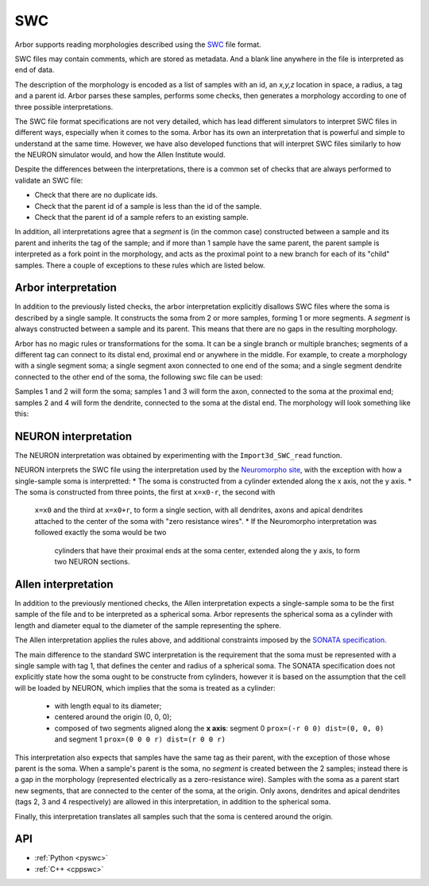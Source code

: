 .. _formatswc:

SWC
~~~

Arbor supports reading morphologies described using the
`SWC <http://www.neuronland.org/NLMorphologyConverter/MorphologyFormats/SWC/Spec.html>`_ file format.

SWC files may contain comments, which are stored as metadata. And a blank line anywhere in the file is
interpreted as end of data.

The description of the morphology is encoded as a list of samples with an id,
an `x,y,z` location in space, a radius, a tag and a parent id. Arbor parses these samples, performs some checks,
then generates a morphology according to one of three possible interpretations.

The SWC file format specifications are not very detailed, which has lead different simulators to interpret
SWC files in different ways, especially when it comes to the soma. Arbor has its own an interpretation that
is powerful and simple to understand at the same time. However, we have also developed functions that will
interpret SWC files similarly to how the NEURON simulator would, and how the Allen Institute would.

Despite the differences between the interpretations, there is a common set of checks that are always performed
to validate an SWC file:

* Check that there are no duplicate ids.
* Check that the parent id of a sample is less than the id of the sample.
* Check that the parent id of a sample refers to an existing sample.

In addition, all interpretations agree that a *segment* is (in the common case) constructed between a sample and
its parent and inherits the tag of the sample; and if more than 1 sample have the same parent, the parent sample
is interpreted as a fork point in the morphology, and acts as the proximal point to a new branch for each of its
"child" samples. There a couple of exceptions to these rules which are listed below.

Arbor interpretation
""""""""""""""""""""
In addition to the previously listed checks, the arbor interpretation explicitly disallows SWC files where the soma is
described by a single sample. It constructs the soma from 2 or more samples, forming 1 or more segments. A *segment* is
always constructed between a sample and its parent. This means that there are no gaps in the resulting morphology.

Arbor has no magic rules or transformations for the soma. It can be a single branch or multiple branches; segments
of a different tag can connect to its distal end, proximal end or anywhere in the middle. For example, to create a
morphology with a single segment soma; a single segment axon connected to one end of the soma; and a single segment
dendrite connected to the other end of the soma, the following swc file can be used:


.. literalinclude :: example.swc
   :language: python
   :linenos:

Samples 1 and 2 will form the soma; samples 1 and 3 will form the axon, connected to the soma at the proximal end;
samples 2 and 4 will form the dendrite, connected to the soma at the distal end. The morphology will look something
like this:

.. figure:: ../gen-images/swc_morph.svg
   :width: 400
   :align: center

NEURON interpretation
"""""""""""""""""""""
The NEURON interpretation was obtained by experimenting with the ``Import3d_SWC_read`` function.

.. note:

   There were bugs in the Import 3D method for SWC files that were addressed with the
   release of NEURON 8. Arbor uses the new interpretation used by NEURON 8.

NEURON interprets the SWC file using the interpretation used by the
`Neuromorpho site <http://neuromorpho.org/SomaFormat.html>`_, with the exception
with how a single-sample soma is interpretted:
* The soma is constructed from a cylinder extended along the x axis, not the y axis.
* The soma is constructed from three points, the first at ``x=x0-r``, the second with
  ``x=x0`` and the third at ``x=x0+r``, to form a single section, with all dendrites, axons
  and apical dendrites attached to the center of the soma with "zero resistance wires".
  * If the Neuromorpho interpretation was followed exactly the soma would be two
    cylinders that have their proximal ends at the soma center, extended along the
    y axis, to form two NEURON sections.

Allen interpretation
""""""""""""""""""""
In addition to the previously mentioned checks, the Allen interpretation expects a single-sample soma to be the first
sample of the file and to be interpreted as a spherical soma. Arbor represents the spherical soma as a cylinder with
length and diameter equal to the diameter of the sample representing the sphere.

The Allen interpretation applies the rules above, and additional constraints imposed by the
`SONATA specification <https://github.com/AllenInstitute/sonata/blob/master/docs/SONATA_DEVELOPER_GUIDE.md#representing-biophysical-neuron-morphologies>`_.

The main difference to the standard SWC interpretation is the requirement that the soma must be represented with
a single sample with tag 1, that defines the center and radius of a spherical soma.
The SONATA specification does not explicitly state how the soma ought to be constructe from cylinders,
however it is based on the assumption that the cell will be loaded by NEURON, which implies that the soma is
treated as a cylinder:
  * with length equal to its diameter;
  * centered around the origin (0, 0, 0);
  * composed of two segments aligned along the **x axis**: segment 0 ``prox=(-r 0 0) dist=(0, 0, 0)`` and segment 1 ``prox=(0 0 0 r) dist=(r 0 0 r)`` 

This interpretation also expects that samples have the same tag as their parent, with the exception of those
whose parent is the soma. When a sample's parent is the soma, no *segment* is created
between the 2 samples; instead there is a gap in the morphology (represented electrically as a zero-resistance wire).
Samples with the soma as a parent start new segments, that are connected to the center of the soma, at the origin.
Only axons, dendrites and apical dendrites (tags 2, 3 and 4 respectively) are allowed in this interpretation,
in addition to the spherical soma.

Finally, this interpretation translates all samples such that the soma is centered around the origin.

API
"""

* :ref:`Python <pyswc>`
* :ref:`C++ <cppswc>`
